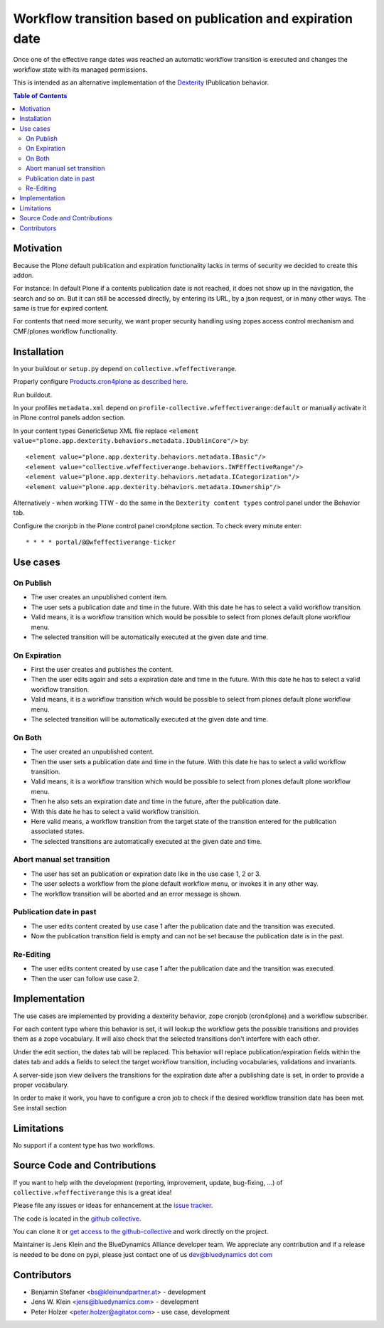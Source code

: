 ============================================================
Workflow transition based on publication and expiration date
============================================================

Once one of the effective range dates was reached an automatic workflow transition is executed and changes the workflow state with its managed permissions.

This is intended as an alternative implementation of the `Dexterity <http://docs.plone.org/external/plone.app.dexterity/docs/index.html>`_ IPublication behavior.

.. contents:: Table of Contents

Motivation
==========

Because the Plone default publication and expiration functionality lacks in terms of security we decided to create this addon.

For instance: In default Plone if a contents publication date is not reached, it does not show up in the navigation, the search and so on.
But it can still be accessed directly, by entering its URL, by a json request, or in many other ways. The same is true for expired content.

For contents that need more security, we want proper security handling using zopes access control mechanism and CMF/plones workflow functionality.

Installation
============

In your buildout or ``setup.py`` depend on ``collective.wfeffectiverange``.

Properly configure `Products.cron4plone as described here <https://pypi.python.org/pypi/Products.cron4plone/1.1.10>`_.

Run buildout.

In your profiles ``metadata.xml`` depend on ``profile-collective.wfeffectiverange:default`` or manually activate it in Plone control panels addon section.

In your content types GenericSetup XML file replace ``<element value="plone.app.dexterity.behaviors.metadata.IDublinCore"/>`` by::

  <element value="plone.app.dexterity.behaviors.metadata.IBasic"/>
  <element value="collective.wfeffectiverange.behaviors.IWFEffectiveRange"/>
  <element value="plone.app.dexterity.behaviors.metadata.ICategorization"/>
  <element value="plone.app.dexterity.behaviors.metadata.IOwnership"/>

Alternatively - when working TTW - do the same in the ``Dexterity content types`` control panel under the Behavior tab.

Configure the cronjob in the Plone control panel cron4plone section.
To check every minute enter::

    * * * * portal/@@wfeffectiverange-ticker


Use cases
=========

On Publish
----------

- The user creates an unpublished content item.
- The user sets a publication date and time in the future. With this date he has to select a valid workflow transition.
- Valid means, it is a workflow transition which would be possible to select from plones default plone workflow menu.
- The selected transition will be automatically executed at the given date and time.


On Expiration
-------------

- First the user creates and publishes the content.
- Then the user edits again and sets a expiration date and time in the future. With this date he has to select a valid workflow transition.
- Valid means, it is a workflow transition which would be possible to select from plones default plone workflow menu.
- The selected transition will be automatically executed at the given date and time.


On Both
-------

- The user created an unpublished content.
- Then the user sets a publication date and time in the future. With this date he has to select a valid workflow transition.
- Valid means, it is a workflow transition which would be possible to select from plones default plone workflow menu.
- Then he also sets an expiration date and time in the future, after the publication date.
- With this date he has to select a valid workflow transition.
- Here valid means, a workflow transition from the target state of the transition entered for the publication associated states.
- The selected transitions are automatically executed at the given date and time.


Abort manual set transition
---------------------------

- The user has set an publication or expiration date like in the use case 1, 2 or 3.
- The user selects a workflow from the plone default workflow menu, or invokes it in any other way.
- The workflow transition will be aborted and an error message is shown.


Publication date in past
------------------------

- The user edits content created by use case 1 after the publication date and the transition was executed.
- Now the publication transition field is empty and can not be set because the publication date is in the past.


Re-Editing
----------

- The user edits content created by use case 1 after the publication date and the transition was executed.
- Then the user can follow use case 2.


Implementation
==============

The use cases are implemented by providing a dexterity behavior, zope cronjob (cron4plone) and a workflow subscriber.

For each content type where this behavior is set, it will lookup the workflow gets the possible transitions and provides them as a zope vocabulary. It will also check that the selected transitions don't interfere with each other.

Under the edit section, the dates tab will be replaced.
This behavior will replace publication/expiration fields within the dates tab and adds a fields to select the target workflow transition, including vocabularies, validations and invariants.

A server-side json view delivers the transitions for the expiration date after a publishing date is set, in order to provide a proper vocabulary.

In order to make it work, you have to configure a cron job to check if the desired workflow transition date has been met. See install section


Limitations
===========

No support if a content type has two workflows.


Source Code and Contributions
=============================

If you want to help with the development (reporting, improvement, update, bug-fixing, ...) of ``collective.wfeffectiverange`` this is a great idea!

Please file any issues or ideas for enhancement at the `issue tracker <https://github.com/collective/collective.wfeffectiverange/issues>`_.

The code is located in the `github collective <https://github.com/collective/collective.wfeffectiverange>`_.

You can clone it or `get access to the github-collective <http://collective.github.com/>`_ and work directly on the project.

Maintainer is Jens Klein and the BlueDynamics Alliance developer team. We appreciate any contribution and if a release is needed to be done on pypi,
please just contact one of us `dev@bluedynamics dot com <mailto:dev@bluedynamics.com>`_

Contributors
============

- Benjamin Stefaner <bs@kleinundpartner.at> - development

- Jens W. Klein <jens@bluedynamics.com> - development

- Peter Holzer <peter.holzer@agitator.com> - use case, development

